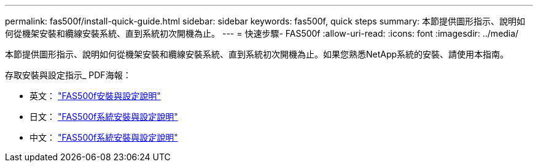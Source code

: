 ---
permalink: fas500f/install-quick-guide.html 
sidebar: sidebar 
keywords: fas500f, quick steps 
summary: 本節提供圖形指示、說明如何從機架安裝和纜線安裝系統、直到系統初次開機為止。 
---
= 快速步驟- FAS500f
:allow-uri-read: 
:icons: font
:imagesdir: ../media/


[role="lead"]
本節提供圖形指示、說明如何從機架安裝和纜線安裝系統、直到系統初次開機為止。如果您熟悉NetApp系統的安裝、請使用本指南。

存取安裝與設定指示_ PDF海報：

* 英文： https://library.netapp.com/ecm/ecm_download_file/ECMLP2872833["FAS500f安裝與設定說明"^]
* 日文： https://library.netapp.com/ecm/ecm_download_file/ECMLP2874807["FAS500f系統安裝與設定說明"^]
* 中文： https://library.netapp.com/ecm/ecm_download_file/ECMLP2874808["FAS500f系統安裝與設定說明"^]


